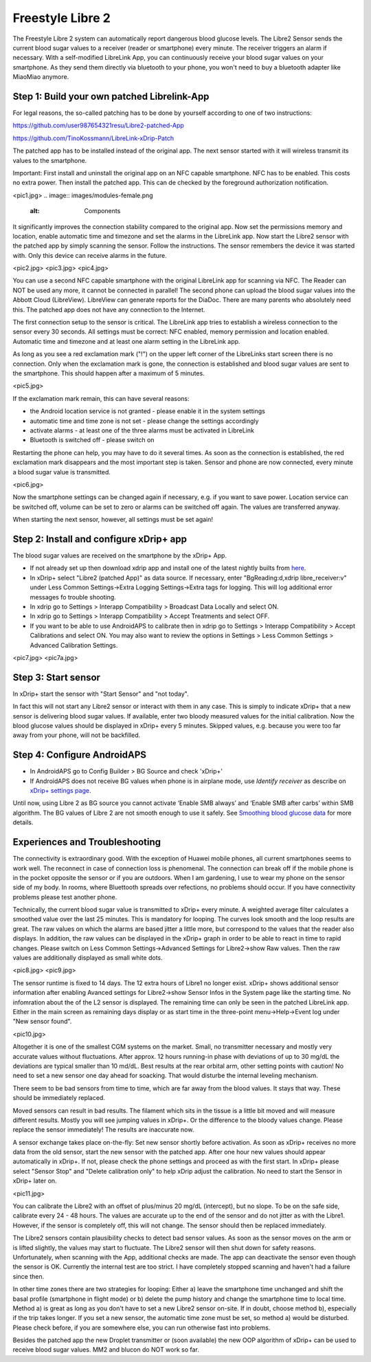 Freestyle Libre 2
**********************

The Freestyle Libre 2 system can automatically report dangerous blood glucose levels. The Libre2 Sensor sends the current blood sugar values to a receiver (reader or smartphone) every minute. The receiver triggers an alarm if necessary. With a self-modified LibreLink App, you can continuously receive your blood sugar values on your smartphone. As they send them directly via bluetooth to your phone, you won't need to buy a bluetooth adapter like MiaoMiao anymore. 

Step 1: Build your own patched Librelink-App
==============

For legal reasons, the so-called patching has to be done by yourself according to one of two instructions:

https://github.com/user987654321resu/Libre2-patched-App

https://github.com/TinoKossmann/LibreLink-xDrip-Patch

The patched app has to be installed instead of the original app. The next sensor started with it will wireless transmit its values to the smartphone.

Important: First install and uninstall the original app on an NFC capable smartphone. NFC has to be enabled. This costs no extra power. Then install the patched app. This can de checked by the foreground authorization notification. 

<pic1.jpg>
.. image:: images/modules-female.png
  :alt: Components

It significantly improves the connection stability compared to the original app. Now set the permissions memory and location, enable automatic time and timezone and set the alarms in the LibreLink app. Now start the Libre2 sensor with the patched app by simply scanning the sensor. Follow the instructions. The sensor remembers the device it was started with. Only this device can receive alarms in the future.

<pic2.jpg>
<pic3.jpg>
<pic4.jpg>

You can use a second NFC capable smartphone with the original LibreLink app for scanning via NFC. The Reader can NOT be used any more, it cannot be connected in parallel! The second phone can upload the blood sugar values into the Abbott Cloud (LibreView). LibreView can generate reports for the DiaDoc. There are many parents who absolutely need this. The patched app does not have any connection to the Internet.

The first connection setup to the sensor is critical. The LibreLink app tries to establish a wireless connection to the sensor every 30 seconds. All settings must be correct: NFC enabled, memory permission and location enabled. Automatic time and timezone and at least one alarm setting in the LibreLink app. 

As long as you see a red exclamation mark ("!") on the upper left corner of the LibreLinks start screen there is no connection. Only when the exclamation mark is gone, the connection is established and blood sugar values are sent to the smartphone. This should happen after a maximum of 5 minutes.

<pic5.jpg>

If the exclamation mark remain, this can have several reasons:

- the Android location service is not granted - please enable it in the system settings
- automatic time and time zone is not set - please change the settings accordingly
- activate alarms - at least one of the three alarms must be activated in LibreLink
- Bluetooth is switched off - please switch on

Restarting the phone can help, you may have to do it several times. As soon as the connection is established, the red exclamation mark disappears and the most important step is taken. Sensor and phone are now connected, every minute a blood sugar value is transmitted.

<pic6.jpg>

Now the smartphone settings can be changed again if necessary, e.g. if you want to save power. Location service can be switched off, volume can be set to zero or alarms can be switched off again. The values are transferred anyway.

When starting the next sensor, however, all settings must be set again!

Step 2: Install and configure xDrip+ app
==============

The blood sugar values are received on the smartphone by the xDrip+ App. 

* If not already set up then download xdrip app and install one of the latest nightly builts from `here <https://github.com/NightscoutFoundation/xDrip/releases>`_.
* In xDrip+ select "Libre2 (patched App)" as data source. If necessary, enter "BgReading:d,xdrip libre_receiver:v" under Less Common Settings->Extra Logging Settings->Extra tags for logging. This will log additional error messages fo trouble shooting.
* In xdrip go to Settings > Interapp Compatibility > Broadcast Data Locally and select ON.
* In xdrip go to Settings > Interapp Compatibility > Accept Treatments and select OFF.
* If you want to be able to use AndroidAPS to calibrate then in xdrip go to Settings > Interapp Compatibility > Accept Calibrations and select ON.  You may also want to review the options in Settings > Less Common Settings > Advanced Calibration Settings.

<pic7.jpg>
<pic7a.jpg>

Step 3: Start sensor
===============

In xDrip+ start the sensor with "Start Sensor" and "not today". 

In fact this will not start any Libre2 sensor or interact with them in any case. This is simply to indicate xDrip+ that a new sensor is delivering blood sugar values. If available, enter two bloody measured values for the initial calibration. Now the blood glucose values should be displayed in xDrip+ every 5 minutes. Skipped values, e.g. because you were too far away from your phone, will not be backfilled.

Step 4: Configure AndroidAPS
==============
* In AndroidAPS go to Config Builder > BG Source and check 'xDrip+' 
* If AndroidAPS does not receive BG values when phone is in airplane mode, use `Identify receiver` as describe on `xDrip+ settings page <../Configuration/xdrip.html>`_.

Until now, using Libre 2 as BG source you cannot activate ‘Enable SMB always’ and ‘Enable SMB after carbs’ within SMB algorithm. The BG values of Libre 2 are not smooth enough to use it safely. See `Smoothing blood glucose data <../Usage/Smoothing-Blood-Glucose-Data-in-xDrip.html>`_ for more details.

Experiences and Troubleshooting
===================

The connectivity is extraordinary good. With the exception of Huawei mobile phones, all current smartphones seems to work well. The reconnect in case of connection loss is phenomenal. The connection can break off if the mobile phone is in the pocket opposite the sensor or if you are outdoors. When I am gardening, I use to wear my phone on the sensor side of my body. In rooms, where Bluettooth spreads over refections, no problems should occur. If you have connectivity problems please test another phone.

Technically, the current blood sugar value is transmitted to xDrip+ every minute. A weighted average filter calculates a smoothed value over the last 25 minutes. This is mandatory for looping. The curves look smooth and the loop results are great. The raw values on which the alarms are based jitter a little more, but correspond to the values that the reader also displays. In addition, the raw values can be displayed in the xDrip+ graph in order to be able to react in time to rapid changes. Please switch on Less Common Settings->Advanced Settings for Libre2->show Raw values. Then the raw values are additionally displayed as small white dots.

<pic8.jpg>
<pic9.jpg>

The sensor runtime is fixed to 14 days. The 12 extra hours of Libre1 no longer exist. xDrip+ shows additional sensor information after enabling Avanced settings for Libre2->show Sensor Infos in the System page like the starting time. No infomration about the of the L2 sensor is displayed. The remaining time can only be seen in the patched LibreLink app. Either in the main screen as remaining days display or as start time in the three-point menu->Help->Event log under "New sensor found".

<pic10.jpg>

Altogether it is one of the smallest CGM systems on the market. Small, no transmitter necessary and mostly very accurate values without fluctuations. After approx. 12 hours running-in phase with deviations of up to 30 mg/dL the deviations are typical smaller than 10 md/dL. Best results at the rear orbital arm, other setting points with caution! No need to set a new sensor one day ahead for soacking. That would disturbe the internal leveling mechanism.

There seem to be bad sensors from time to time, which are far away from the blood values. It stays that way. These should be immediately replaced.

Moved sensors can result in bad results. The filament which sits in the tissue is a little bit moved and will measure different results. Mostly you will see jumping values in xDrip+. Or the difference to the bloody values change. Please replace the sensor immediately! The results are inaccurate now.

A sensor exchange takes place on-the-fly: Set new sensor shortly before activation. As soon as xDrip+ receives no more data from the old sensor, start the new sensor with the patched app. After one hour new values should appear automatically in xDrip+. If not, please check the phone settings and proceed as with the first start. In xDrip+ please select "Sensor Stop" and "Delete calibration only" to help xDrip adjust the calibration. No need to start the Sensor in xDrip+ later on.

<pic11.jpg>

You can calibrate the Libre2 with an offset of plus/minus 20 mg/dL (intercept), but no slope. To be on the safe side, calibrate every 24 - 48 hours. The values are accurate up to the end of the sensor and do not jitter as with the Libre1. However, if the sensor is completely off, this will not change. The sensor should then be replaced immediately.

The Libre2 sensors contain plausibility checks to detect bad sensor values. As soon as the sensor moves on the arm or is lifted slightly, the values may start to fluctuate. The Libre2 sensor will then shut down for safety reasons. Unfortunately, when scanning with the App, additional checks are made. The app can deactivate the sensor even though the sensor is OK. Currently the internal test are too strict. I have completely stopped scanning and haven't had a failure since then.

In other time zones there are two strategies for looping: Either a) leave the smartphone time unchanged and shift the basal profile (smartphone in flight mode) or b) delete the pump history and change the smartphone time to local time. Method a) is great as long as you don't have to set a new Libre2 sensor on-site. If in doubt, choose method b), especially if the trip takes longer. If you set a new sensor, the automatic time zone must be set, so method a) would be disturbed. Please check before, if you are somewhere else, you can run otherwise fast into problems.

Besides the patched app the new Droplet transmitter or (soon available) the new OOP algorithm of xDrip+ can be used to receive blood sugar values. MM2 and blucon do NOT work so far.
